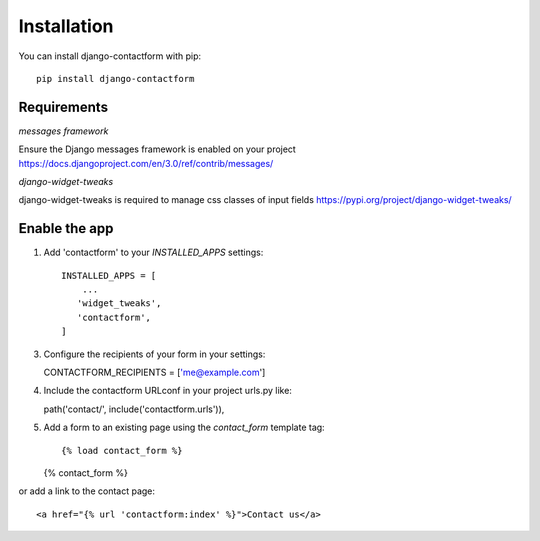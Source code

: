 ============
Installation
============

You can install django-contactform with pip::

  pip install django-contactform

Requirements
------------

*messages framework*

Ensure the Django messages framework is enabled on your project https://docs.djangoproject.com/en/3.0/ref/contrib/messages/

*django-widget-tweaks*

django-widget-tweaks is required to manage css classes of input fields https://pypi.org/project/django-widget-tweaks/


Enable the app
--------------

1. Add 'contactform' to your `INSTALLED_APPS` settings::

    INSTALLED_APPS = [
        ...
       'widget_tweaks',
       'contactform',
    ]

3. Configure the recipients of your form in your settings::

   CONTACTFORM_RECIPIENTS = ['me@example.com']

4. Include the contactform URLconf in your project urls.py like::

   path('contact/', include('contactform.urls')),

5. Add a form to an existing page using the `contact_form` template tag::

   {% load contact_form %}

   {% contact_form %}

or add a link to the contact page::

   <a href="{% url 'contactform:index' %}">Contact us</a>

